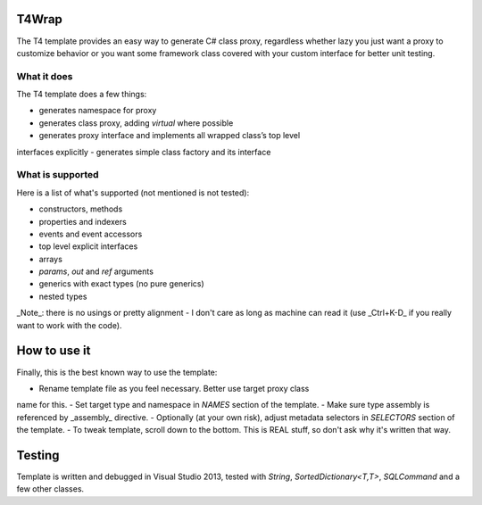 ﻿
T4Wrap
======

The T4 template provides an easy way to generate C# class proxy, regardless
whether lazy you just want a proxy to customize behavior or you want some 
framework class covered with your custom interface for better unit testing. 

What it does
------------

The T4 template does a few things:

- generates namespace for proxy
- generates class proxy, adding `virtual` where possible 
- generates proxy interface and implements all wrapped class’s top level 
interfaces explicitly
- generates simple class factory and its interface

What is supported
-----------------

Here is a list of what's supported (not mentioned is not tested):

- constructors, methods
- properties and indexers
- events and event accessors
- top level explicit interfaces
- arrays
- `params`, `out` and `ref` arguments
- generics with exact types (no pure generics)
- nested types

_Note_: there is no usings or pretty alignment - I don't care as long as 
machine can read it (use _Ctrl+K-D_ if you really want to work with the code).

How to use it
=============

Finally, this is the best known way to use the template:

- Rename template file as you feel necessary. Better use target proxy class 
name for this.
- Set target type and namespace in *NAMES* section of the template.
- Make sure type assembly is referenced by _assembly_ directive.
- Optionally (at your own risk), adjust metadata selectors in *SELECTORS* 
section of the template.
- To tweak template, scroll down to the bottom. This is REAL stuff, so don't 
ask why it's written that way. 

Testing
=======

Template is written and debugged in Visual Studio 2013, tested with 
`String`, `SortedDictionary<T,T>`, `SQLCommand` and a few other classes.
